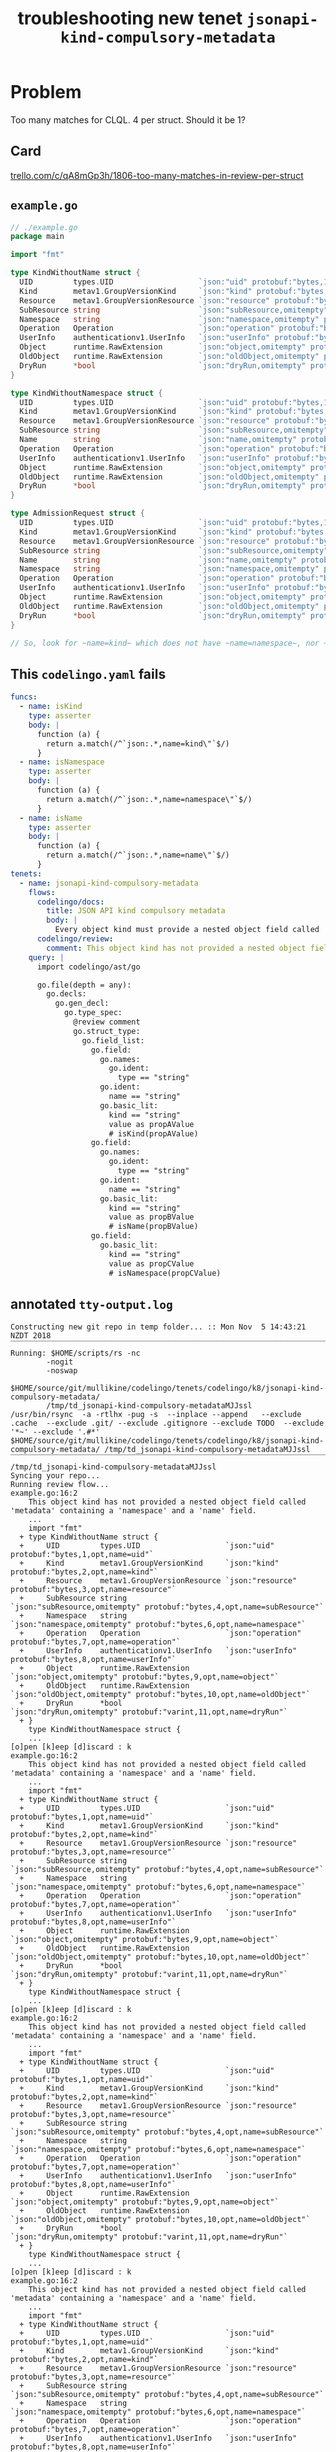 #+TITLE: troubleshooting new tenet ~jsonapi-kind-compulsory-metadata~
#+HTML_HEAD: <link rel="stylesheet" type="text/css" href="https://mullikine.github.io/org-main.css"/>
#+HTML_HEAD: <link rel="stylesheet" type="text/css" href="https://mullikine.github.io/magit.css"/>

* Problem
Too many matches for CLQL. 4 per struct.
Should it be 1?

** Card
[[https://trello.com/c/qA8mGp3h/1806-too-many-matches-in-review-per-struct][trello.com/c/qA8mGp3h/1806-too-many-matches-in-review-per-struct]]

** ~example.go~
#+BEGIN_SRC go
  // ./example.go
  package main
  
  import "fmt"
  
  type KindWithoutName struct {
  	UID         types.UID                   `json:"uid" protobuf:"bytes,1,opt,name=uid"`
  	Kind        metav1.GroupVersionKind     `json:"kind" protobuf:"bytes,2,opt,name=kind"`
  	Resource    metav1.GroupVersionResource `json:"resource" protobuf:"bytes,3,opt,name=resource"`
  	SubResource string                      `json:"subResource,omitempty" protobuf:"bytes,4,opt,name=subResource"`
  	Namespace   string                      `json:"namespace,omitempty" protobuf:"bytes,6,opt,name=namespace"`
  	Operation   Operation                   `json:"operation" protobuf:"bytes,7,opt,name=operation"`
  	UserInfo    authenticationv1.UserInfo   `json:"userInfo" protobuf:"bytes,8,opt,name=userInfo"`
  	Object      runtime.RawExtension        `json:"object,omitempty" protobuf:"bytes,9,opt,name=object"`
  	OldObject   runtime.RawExtension        `json:"oldObject,omitempty" protobuf:"bytes,10,opt,name=oldObject"`
  	DryRun      *bool                       `json:"dryRun,omitempty" protobuf:"varint,11,opt,name=dryRun"`
  }
  
  type KindWithoutNamespace struct {
  	UID         types.UID                   `json:"uid" protobuf:"bytes,1,opt,name=uid"`
  	Kind        metav1.GroupVersionKind     `json:"kind" protobuf:"bytes,2,opt,name=kind"`
  	Resource    metav1.GroupVersionResource `json:"resource" protobuf:"bytes,3,opt,name=resource"`
  	SubResource string                      `json:"subResource,omitempty" protobuf:"bytes,4,opt,name=subResource"`
  	Name        string                      `json:"name,omitempty" protobuf:"bytes,5,opt,name=name"`
  	Operation   Operation                   `json:"operation" protobuf:"bytes,7,opt,name=operation"`
  	UserInfo    authenticationv1.UserInfo   `json:"userInfo" protobuf:"bytes,8,opt,name=userInfo"`
  	Object      runtime.RawExtension        `json:"object,omitempty" protobuf:"bytes,9,opt,name=object"`
  	OldObject   runtime.RawExtension        `json:"oldObject,omitempty" protobuf:"bytes,10,opt,name=oldObject"`
  	DryRun      *bool                       `json:"dryRun,omitempty" protobuf:"varint,11,opt,name=dryRun"`
  }
  
  type AdmissionRequest struct {
  	UID         types.UID                   `json:"uid" protobuf:"bytes,1,opt,name=uid"`
  	Kind        metav1.GroupVersionKind     `json:"kind" protobuf:"bytes,2,opt,name=kind"`
  	Resource    metav1.GroupVersionResource `json:"resource" protobuf:"bytes,3,opt,name=resource"`
  	SubResource string                      `json:"subResource,omitempty" protobuf:"bytes,4,opt,name=subResource"`
  	Name        string                      `json:"name,omitempty" protobuf:"bytes,5,opt,name=name"`
  	Namespace   string                      `json:"namespace,omitempty" protobuf:"bytes,6,opt,name=namespace"`
  	Operation   Operation                   `json:"operation" protobuf:"bytes,7,opt,name=operation"`
  	UserInfo    authenticationv1.UserInfo   `json:"userInfo" protobuf:"bytes,8,opt,name=userInfo"`
  	Object      runtime.RawExtension        `json:"object,omitempty" protobuf:"bytes,9,opt,name=object"`
  	OldObject   runtime.RawExtension        `json:"oldObject,omitempty" protobuf:"bytes,10,opt,name=oldObject"`
  	DryRun      *bool                       `json:"dryRun,omitempty" protobuf:"varint,11,opt,name=dryRun"`
  }
  
  // So, look for ~name=kind~ which does not have ~name=namespace~, nor ~name=name~.
  
#+END_SRC

** This ~codelingo.yaml~ fails
#+BEGIN_SRC yaml
  funcs:
    - name: isKind
      type: asserter
      body: |
        function (a) {
          return a.match(/^`json:.*,name=kind\"`$/)
        }
    - name: isNamespace
      type: asserter
      body: |
        function (a) {
          return a.match(/^`json:.*,name=namespace\"`$/)
        }
    - name: isName
      type: asserter
      body: |
        function (a) {
          return a.match(/^`json:.*,name=name\"`$/)
        }
  tenets:
    - name: jsonapi-kind-compulsory-metadata
      flows:
        codelingo/docs:
          title: JSON API kind compulsory metadata
          body: |
            Every object kind must provide a nested object field called 'metadata' that contains both a 'namespace' and a 'name' field.
        codelingo/review:
          comment: This object kind has not provided a nested object field called 'metadata' containing a 'namespace' and a 'name' field.
      query: |
        import codelingo/ast/go
              
        go.file(depth = any):
          go.decls:
            go.gen_decl:
              go.type_spec:
                @review comment
                go.struct_type:
                  go.field_list:
                    go.field:
                      go.names:
                        go.ident:
                          type == "string"
                      go.ident:
                        name == "string"
                      go.basic_lit:
                        kind == "string"
                        value as propAValue
                        # isKind(propAValue)
                    go.field:
                      go.names:
                        go.ident:
                          type == "string"
                      go.ident:
                        name == "string"
                      go.basic_lit:
                        kind == "string"
                        value as propBValue
                        # isName(propBValue)
                    go.field:
                      go.basic_lit:
                        kind == "string"
                        value as propCValue
                        # isNamespace(propCValue)
#+END_SRC

** annotated ~tty-output.log~
#+BEGIN_SRC text
  Constructing new git repo in temp folder... :: Mon Nov  5 14:43:21 NZDT 2018
  ‾‾‾‾‾‾‾‾‾‾‾‾‾‾‾‾‾‾‾‾‾‾‾‾‾‾‾‾‾‾‾‾‾‾‾‾‾‾‾‾‾‾‾‾‾‾‾‾‾‾‾‾‾‾‾‾‾‾‾‾‾‾‾‾‾‾‾‾‾‾‾‾‾‾‾‾
  Running: $HOME/scripts/rs -nc
          -nogit
          -noswap
          $HOME/source/git/mullikine/codelingo/tenets/codelingo/k8/jsonapi-kind-compulsory-metadata/
          /tmp/td_jsonapi-kind-compulsory-metadataMJJssl
  /usr/bin/rsync  -a -rtlhx -pug -s  --inplace --append   --exclude .cache  --exclude .git/ --exclude .gitignore --exclude TODO  --exclude '*~' --exclude '.#*'  $HOME/source/git/mullikine/codelingo/tenets/codelingo/k8/jsonapi-kind-compulsory-metadata/ /tmp/td_jsonapi-kind-compulsory-metadataMJJssl
  ‾‾‾‾‾‾‾‾‾‾‾‾‾‾‾‾‾‾‾‾‾‾‾‾‾‾‾‾‾‾‾‾‾‾‾‾‾‾‾‾‾‾‾‾‾‾‾‾‾‾‾‾‾‾‾‾‾‾‾‾‾‾‾‾‾‾‾‾‾‾‾‾‾‾‾‾‾‾‾‾‾‾‾‾‾‾‾‾‾‾‾‾‾‾‾‾‾‾‾‾‾‾‾‾‾‾‾‾‾‾‾‾‾‾‾‾‾‾‾‾‾‾‾‾‾‾‾‾‾‾‾‾‾‾‾‾‾‾‾‾‾‾‾‾‾‾‾‾‾‾‾‾‾‾‾‾‾‾‾‾‾‾‾‾‾‾‾‾‾‾‾‾‾‾‾‾‾‾‾‾‾‾‾‾‾‾‾‾‾‾‾‾‾‾‾‾‾‾‾‾‾‾‾‾‾‾‾‾‾‾‾‾‾‾‾‾‾‾‾‾‾‾‾‾‾‾‾‾‾‾‾‾‾‾‾‾‾‾‾‾‾‾‾‾‾‾‾‾‾‾‾‾‾‾‾‾‾‾‾‾‾‾‾‾‾‾‾‾‾‾‾‾‾‾‾‾‾‾‾‾‾‾‾‾‾‾‾‾‾‾‾‾‾‾‾‾
  /tmp/td_jsonapi-kind-compulsory-metadataMJJssl
  Syncing your repo...
  Running review flow...
  example.go:16:2
      This object kind has not provided a nested object field called 'metadata' containing a 'namespace' and a 'name' field.
      ...
      import "fmt"
    + type KindWithoutName struct {
    +     UID         types.UID                   `json:"uid" protobuf:"bytes,1,opt,name=uid"`
    +     Kind        metav1.GroupVersionKind     `json:"kind" protobuf:"bytes,2,opt,name=kind"`
    +     Resource    metav1.GroupVersionResource `json:"resource" protobuf:"bytes,3,opt,name=resource"`
    +     SubResource string                      `json:"subResource,omitempty" protobuf:"bytes,4,opt,name=subResource"`
    +     Namespace   string                      `json:"namespace,omitempty" protobuf:"bytes,6,opt,name=namespace"`
    +     Operation   Operation                   `json:"operation" protobuf:"bytes,7,opt,name=operation"`
    +     UserInfo    authenticationv1.UserInfo   `json:"userInfo" protobuf:"bytes,8,opt,name=userInfo"`
    +     Object      runtime.RawExtension        `json:"object,omitempty" protobuf:"bytes,9,opt,name=object"`
    +     OldObject   runtime.RawExtension        `json:"oldObject,omitempty" protobuf:"bytes,10,opt,name=oldObject"`
    +     DryRun      *bool                       `json:"dryRun,omitempty" protobuf:"varint,11,opt,name=dryRun"`
    + }
      type KindWithoutNamespace struct {
      ...
  [o]pen [k]eep [d]iscard : k
  example.go:16:2
      This object kind has not provided a nested object field called 'metadata' containing a 'namespace' and a 'name' field.
      ...
      import "fmt"
    + type KindWithoutName struct {
    +     UID         types.UID                   `json:"uid" protobuf:"bytes,1,opt,name=uid"`
    +     Kind        metav1.GroupVersionKind     `json:"kind" protobuf:"bytes,2,opt,name=kind"`
    +     Resource    metav1.GroupVersionResource `json:"resource" protobuf:"bytes,3,opt,name=resource"`
    +     SubResource string                      `json:"subResource,omitempty" protobuf:"bytes,4,opt,name=subResource"`
    +     Namespace   string                      `json:"namespace,omitempty" protobuf:"bytes,6,opt,name=namespace"`
    +     Operation   Operation                   `json:"operation" protobuf:"bytes,7,opt,name=operation"`
    +     UserInfo    authenticationv1.UserInfo   `json:"userInfo" protobuf:"bytes,8,opt,name=userInfo"`
    +     Object      runtime.RawExtension        `json:"object,omitempty" protobuf:"bytes,9,opt,name=object"`
    +     OldObject   runtime.RawExtension        `json:"oldObject,omitempty" protobuf:"bytes,10,opt,name=oldObject"`
    +     DryRun      *bool                       `json:"dryRun,omitempty" protobuf:"varint,11,opt,name=dryRun"`
    + }
      type KindWithoutNamespace struct {
      ...
  [o]pen [k]eep [d]iscard : k
  example.go:16:2
      This object kind has not provided a nested object field called 'metadata' containing a 'namespace' and a 'name' field.
      ...
      import "fmt"
    + type KindWithoutName struct {
    +     UID         types.UID                   `json:"uid" protobuf:"bytes,1,opt,name=uid"`
    +     Kind        metav1.GroupVersionKind     `json:"kind" protobuf:"bytes,2,opt,name=kind"`
    +     Resource    metav1.GroupVersionResource `json:"resource" protobuf:"bytes,3,opt,name=resource"`
    +     SubResource string                      `json:"subResource,omitempty" protobuf:"bytes,4,opt,name=subResource"`
    +     Namespace   string                      `json:"namespace,omitempty" protobuf:"bytes,6,opt,name=namespace"`
    +     Operation   Operation                   `json:"operation" protobuf:"bytes,7,opt,name=operation"`
    +     UserInfo    authenticationv1.UserInfo   `json:"userInfo" protobuf:"bytes,8,opt,name=userInfo"`
    +     Object      runtime.RawExtension        `json:"object,omitempty" protobuf:"bytes,9,opt,name=object"`
    +     OldObject   runtime.RawExtension        `json:"oldObject,omitempty" protobuf:"bytes,10,opt,name=oldObject"`
    +     DryRun      *bool                       `json:"dryRun,omitempty" protobuf:"varint,11,opt,name=dryRun"`
    + }
      type KindWithoutNamespace struct {
      ...
  [o]pen [k]eep [d]iscard : k
  example.go:16:2
      This object kind has not provided a nested object field called 'metadata' containing a 'namespace' and a 'name' field.
      ...
      import "fmt"
    + type KindWithoutName struct {
    +     UID         types.UID                   `json:"uid" protobuf:"bytes,1,opt,name=uid"`
    +     Kind        metav1.GroupVersionKind     `json:"kind" protobuf:"bytes,2,opt,name=kind"`
    +     Resource    metav1.GroupVersionResource `json:"resource" protobuf:"bytes,3,opt,name=resource"`
    +     SubResource string                      `json:"subResource,omitempty" protobuf:"bytes,4,opt,name=subResource"`
    +     Namespace   string                      `json:"namespace,omitempty" protobuf:"bytes,6,opt,name=namespace"`
    +     Operation   Operation                   `json:"operation" protobuf:"bytes,7,opt,name=operation"`
    +     UserInfo    authenticationv1.UserInfo   `json:"userInfo" protobuf:"bytes,8,opt,name=userInfo"`
    +     Object      runtime.RawExtension        `json:"object,omitempty" protobuf:"bytes,9,opt,name=object"`
    +     OldObject   runtime.RawExtension        `json:"oldObject,omitempty" protobuf:"bytes,10,opt,name=oldObject"`
    +     DryRun      *bool                       `json:"dryRun,omitempty" protobuf:"varint,11,opt,name=dryRun"`
    + }
      type KindWithoutNamespace struct {
      ...
  [o]pen [k]eep [d]iscard : k
  example.go:43:2
      This object kind has not provided a nested object field called 'metadata' containing a 'namespace' and a 'name' field.
      ...
      }
    + type AdmissionRequest struct {
    +     UID         types.UID                   `json:"uid" protobuf:"bytes,1,opt,name=uid"`
    +     Kind        metav1.GroupVersionKind     `json:"kind" protobuf:"bytes,2,opt,name=kind"`
    +     Resource    metav1.GroupVersionResource `json:"resource" protobuf:"bytes,3,opt,name=resource"`
    +     SubResource string                      `json:"subResource,omitempty" protobuf:"bytes,4,opt,name=subResource"`
    +     Name        string                      `json:"name,omitempty" protobuf:"bytes,5,opt,name=name"`
    +     Namespace   string                      `json:"namespace,omitempty" protobuf:"bytes,6,opt,name=namespace"`
    +     Operation   Operation                   `json:"operation" protobuf:"bytes,7,opt,name=operation"`
    +     UserInfo    authenticationv1.UserInfo   `json:"userInfo" protobuf:"bytes,8,opt,name=userInfo"`
    +     Object      runtime.RawExtension        `json:"object,omitempty" protobuf:"bytes,9,opt,name=object"`
    +     OldObject   runtime.RawExtension        `json:"oldObject,omitempty" protobuf:"bytes,10,opt,name=oldObject"`
    +     DryRun      *bool                       `json:"dryRun,omitempty" protobuf:"varint,11,opt,name=dryRun"`
    + }
      // So, look for ~name=kind~ which does not have ~name=namespace~, nor ~name=name~.
      ...
  [o]pen [k]eep [d]iscard : k
  example.go:43:2
      This object kind has not provided a nested object field called 'metadata' containing a 'namespace' and a 'name' field.
      ...
      }
    + type AdmissionRequest struct {
    +     UID         types.UID                   `json:"uid" protobuf:"bytes,1,opt,name=uid"`
    +     Kind        metav1.GroupVersionKind     `json:"kind" protobuf:"bytes,2,opt,name=kind"`
    +     Resource    metav1.GroupVersionResource `json:"resource" protobuf:"bytes,3,opt,name=resource"`
    +     SubResource string                      `json:"subResource,omitempty" protobuf:"bytes,4,opt,name=subResource"`
    +     Name        string                      `json:"name,omitempty" protobuf:"bytes,5,opt,name=name"`
    +     Namespace   string                      `json:"namespace,omitempty" protobuf:"bytes,6,opt,name=namespace"`
    +     Operation   Operation                   `json:"operation" protobuf:"bytes,7,opt,name=operation"`
    +     UserInfo    authenticationv1.UserInfo   `json:"userInfo" protobuf:"bytes,8,opt,name=userInfo"`
    +     Object      runtime.RawExtension        `json:"object,omitempty" protobuf:"bytes,9,opt,name=object"`
    +     OldObject   runtime.RawExtension        `json:"oldObject,omitempty" protobuf:"bytes,10,opt,name=oldObject"`
    +     DryRun      *bool                       `json:"dryRun,omitempty" protobuf:"varint,11,opt,name=dryRun"`
    + }
      // So, look for ~name=kind~ which does not have ~name=namespace~, nor ~name=name~.
      ...
  [o]pen [k]eep [d]iscard : k
  example.go:43:2
      This object kind has not provided a nested object field called 'metadata' containing a 'namespace' and a 'name' field.
      ...
      }
    + type AdmissionRequest struct {
    +     UID         types.UID                   `json:"uid" protobuf:"bytes,1,opt,name=uid"`
    +     Kind        metav1.GroupVersionKind     `json:"kind" protobuf:"bytes,2,opt,name=kind"`
    +     Resource    metav1.GroupVersionResource `json:"resource" protobuf:"bytes,3,opt,name=resource"`
    +     SubResource string                      `json:"subResource,omitempty" protobuf:"bytes,4,opt,name=subResource"`
    +     Name        string                      `json:"name,omitempty" protobuf:"bytes,5,opt,name=name"`
    +     Namespace   string                      `json:"namespace,omitempty" protobuf:"bytes,6,opt,name=namespace"`
    +     Operation   Operation                   `json:"operation" protobuf:"bytes,7,opt,name=operation"`
    +     UserInfo    authenticationv1.UserInfo   `json:"userInfo" protobuf:"bytes,8,opt,name=userInfo"`
    +     Object      runtime.RawExtension        `json:"object,omitempty" protobuf:"bytes,9,opt,name=object"`
    +     OldObject   runtime.RawExtension        `json:"oldObject,omitempty" protobuf:"bytes,10,opt,name=oldObject"`
    +     DryRun      *bool                       `json:"dryRun,omitempty" protobuf:"varint,11,opt,name=dryRun"`
    + }
      // So, look for ~name=kind~ which does not have ~name=namespace~, nor ~name=name~.
      ...
  [o]pen [k]eep [d]iscard : k
  example.go:43:2
      This object kind has not provided a nested object field called 'metadata' containing a 'namespace' and a 'name' field.
      ...
      }
    + type AdmissionRequest struct {
    +     UID         types.UID                   `json:"uid" protobuf:"bytes,1,opt,name=uid"`
    +     Kind        metav1.GroupVersionKind     `json:"kind" protobuf:"bytes,2,opt,name=kind"`
    +     Resource    metav1.GroupVersionResource `json:"resource" protobuf:"bytes,3,opt,name=resource"`
    +     SubResource string                      `json:"subResource,omitempty" protobuf:"bytes,4,opt,name=subResource"`
    +     Name        string                      `json:"name,omitempty" protobuf:"bytes,5,opt,name=name"`
    +     Namespace   string                      `json:"namespace,omitempty" protobuf:"bytes,6,opt,name=namespace"`
    +     Operation   Operation                   `json:"operation" protobuf:"bytes,7,opt,name=operation"`
    +     UserInfo    authenticationv1.UserInfo   `json:"userInfo" protobuf:"bytes,8,opt,name=userInfo"`
    +     Object      runtime.RawExtension        `json:"object,omitempty" protobuf:"bytes,9,opt,name=object"`
    +     OldObject   runtime.RawExtension        `json:"oldObject,omitempty" protobuf:"bytes,10,opt,name=oldObject"`
    +     DryRun      *bool                       `json:"dryRun,omitempty" protobuf:"varint,11,opt,name=dryRun"`
    + }
      // So, look for ~name=kind~ which does not have ~name=namespace~, nor ~name=name~.
      ...
  [o]pen [k]eep [d]iscard : k
  example.go:43:2
      This object kind has not provided a nested object field called 'metadata' containing a 'namespace' and a 'name' field.
      ...
      }
    + type AdmissionRequest struct {
    +     UID         types.UID                   `json:"uid" protobuf:"bytes,1,opt,name=uid"`
    +     Kind        metav1.GroupVersionKind     `json:"kind" protobuf:"bytes,2,opt,name=kind"`
    +     Resource    metav1.GroupVersionResource `json:"resource" protobuf:"bytes,3,opt,name=resource"`
    +     SubResource string                      `json:"subResource,omitempty" protobuf:"bytes,4,opt,name=subResource"`
    +     Name        string                      `json:"name,omitempty" protobuf:"bytes,5,opt,name=name"`
    +     Namespace   string                      `json:"namespace,omitempty" protobuf:"bytes,6,opt,name=namespace"`
    +     Operation   Operation                   `json:"operation" protobuf:"bytes,7,opt,name=operation"`
    +     UserInfo    authenticationv1.UserInfo   `json:"userInfo" protobuf:"bytes,8,opt,name=userInfo"`
    +     Object      runtime.RawExtension        `json:"object,omitempty" protobuf:"bytes,9,opt,name=object"`
    +     OldObject   runtime.RawExtension        `json:"oldObject,omitempty" protobuf:"bytes,10,opt,name=oldObject"`
    +     DryRun      *bool                       `json:"dryRun,omitempty" protobuf:"varint,11,opt,name=dryRun"`
    + }
      // So, look for ~name=kind~ which does not have ~name=namespace~, nor ~name=name~.
      ...
  [o]pen [k]eep [d]iscard : k
  example.go:43:2
      This object kind has not provided a nested object field called 'metadata' containing a 'namespace' and a 'name' field.
      ...
      }
    + type AdmissionRequest struct {
    +     UID         types.UID                   `json:"uid" protobuf:"bytes,1,opt,name=uid"`
    +     Kind        metav1.GroupVersionKind     `json:"kind" protobuf:"bytes,2,opt,name=kind"`
    +     Resource    metav1.GroupVersionResource `json:"resource" protobuf:"bytes,3,opt,name=resource"`
    +     SubResource string                      `json:"subResource,omitempty" protobuf:"bytes,4,opt,name=subResource"`
    +     Name        string                      `json:"name,omitempty" protobuf:"bytes,5,opt,name=name"`
    +     Namespace   string                      `json:"namespace,omitempty" protobuf:"bytes,6,opt,name=namespace"`
    +     Operation   Operation                   `json:"operation" protobuf:"bytes,7,opt,name=operation"`
    +     UserInfo    authenticationv1.UserInfo   `json:"userInfo" protobuf:"bytes,8,opt,name=userInfo"`
    +     Object      runtime.RawExtension        `json:"object,omitempty" protobuf:"bytes,9,opt,name=object"`
    +     OldObject   runtime.RawExtension        `json:"oldObject,omitempty" protobuf:"bytes,10,opt,name=oldObject"`
    +     DryRun      *bool                       `json:"dryRun,omitempty" protobuf:"varint,11,opt,name=dryRun"`
    + }
      // So, look for ~name=kind~ which does not have ~name=namespace~, nor ~name=name~.
      ...
  [o]pen [k]eep [d]iscard : k
  example.go:43:2
      This object kind has not provided a nested object field called 'metadata' containing a 'namespace' and a 'name' field.
      ...
      }
    + type AdmissionRequest struct {
    +     UID         types.UID                   `json:"uid" protobuf:"bytes,1,opt,name=uid"`
    +     Kind        metav1.GroupVersionKind     `json:"kind" protobuf:"bytes,2,opt,name=kind"`
    +     Resource    metav1.GroupVersionResource `json:"resource" protobuf:"bytes,3,opt,name=resource"`
    +     SubResource string                      `json:"subResource,omitempty" protobuf:"bytes,4,opt,name=subResource"`
    +     Name        string                      `json:"name,omitempty" protobuf:"bytes,5,opt,name=name"`
    +     Namespace   string                      `json:"namespace,omitempty" protobuf:"bytes,6,opt,name=namespace"`
    +     Operation   Operation                   `json:"operation" protobuf:"bytes,7,opt,name=operation"`
    +     UserInfo    authenticationv1.UserInfo   `json:"userInfo" protobuf:"bytes,8,opt,name=userInfo"`
    +     Object      runtime.RawExtension        `json:"object,omitempty" protobuf:"bytes,9,opt,name=object"`
    +     OldObject   runtime.RawExtension        `json:"oldObject,omitempty" protobuf:"bytes,10,opt,name=oldObject"`
    +     DryRun      *bool                       `json:"dryRun,omitempty" protobuf:"varint,11,opt,name=dryRun"`
    + }
      // So, look for ~name=kind~ which does not have ~name=namespace~, nor ~name=name~.
      ...
  [o]pen [k]eep [d]iscard : k
  example.go:43:2
      This object kind has not provided a nested object field called 'metadata' containing a 'namespace' and a 'name' field.
      ...
      }
    + type AdmissionRequest struct {
    +     UID         types.UID                   `json:"uid" protobuf:"bytes,1,opt,name=uid"`
    +     Kind        metav1.GroupVersionKind     `json:"kind" protobuf:"bytes,2,opt,name=kind"`
    +     Resource    metav1.GroupVersionResource `json:"resource" protobuf:"bytes,3,opt,name=resource"`
    +     SubResource string                      `json:"subResource,omitempty" protobuf:"bytes,4,opt,name=subResource"`
    +     Name        string                      `json:"name,omitempty" protobuf:"bytes,5,opt,name=name"`
    +     Namespace   string                      `json:"namespace,omitempty" protobuf:"bytes,6,opt,name=namespace"`
    +     Operation   Operation                   `json:"operation" protobuf:"bytes,7,opt,name=operation"`
    +     UserInfo    authenticationv1.UserInfo   `json:"userInfo" protobuf:"bytes,8,opt,name=userInfo"`
    +     Object      runtime.RawExtension        `json:"object,omitempty" protobuf:"bytes,9,opt,name=object"`
    +     OldObject   runtime.RawExtension        `json:"oldObject,omitempty" protobuf:"bytes,10,opt,name=oldObject"`
    +     DryRun      *bool                       `json:"dryRun,omitempty" protobuf:"varint,11,opt,name=dryRun"`
    + }
      // So, look for ~name=kind~ which does not have ~name=namespace~, nor ~name=name~.
      ...
  [o]pen [k]eep [d]iscard : k
  example.go:29:2
      This object kind has not provided a nested object field called 'metadata' containing a 'namespace' and a 'name' field.
      ...
      }
    + type KindWithoutNamespace struct {
    +     UID         types.UID                   `json:"uid" protobuf:"bytes,1,opt,name=uid"`
    +     Kind        metav1.GroupVersionKind     `json:"kind" protobuf:"bytes,2,opt,name=kind"`
    +     Resource    metav1.GroupVersionResource `json:"resource" protobuf:"bytes,3,opt,name=resource"`
    +     SubResource string                      `json:"subResource,omitempty" protobuf:"bytes,4,opt,name=subResource"`
    +     Name        string                      `json:"name,omitempty" protobuf:"bytes,5,opt,name=name"`
    +     Operation   Operation                   `json:"operation" protobuf:"bytes,7,opt,name=operation"`
    +     UserInfo    authenticationv1.UserInfo   `json:"userInfo" protobuf:"bytes,8,opt,name=userInfo"`
    +     Object      runtime.RawExtension        `json:"object,omitempty" protobuf:"bytes,9,opt,name=object"`
    +     OldObject   runtime.RawExtension        `json:"oldObject,omitempty" protobuf:"bytes,10,opt,name=oldObject"`
    +     DryRun      *bool                       `json:"dryRun,omitempty" protobuf:"varint,11,opt,name=dryRun"`
    + }
      type AdmissionRequest struct {
      ...
  [o]pen [k]eep [d]iscard : k
  example.go:29:2
      This object kind has not provided a nested object field called 'metadata' containing a 'namespace' and a 'name' field.
      ...
      }
    + type KindWithoutNamespace struct {
    +     UID         types.UID                   `json:"uid" protobuf:"bytes,1,opt,name=uid"`
    +     Kind        metav1.GroupVersionKind     `json:"kind" protobuf:"bytes,2,opt,name=kind"`
    +     Resource    metav1.GroupVersionResource `json:"resource" protobuf:"bytes,3,opt,name=resource"`
    +     SubResource string                      `json:"subResource,omitempty" protobuf:"bytes,4,opt,name=subResource"`
    +     Name        string                      `json:"name,omitempty" protobuf:"bytes,5,opt,name=name"`
    +     Operation   Operation                   `json:"operation" protobuf:"bytes,7,opt,name=operation"`
    +     UserInfo    authenticationv1.UserInfo   `json:"userInfo" protobuf:"bytes,8,opt,name=userInfo"`
    +     Object      runtime.RawExtension        `json:"object,omitempty" protobuf:"bytes,9,opt,name=object"`
    +     OldObject   runtime.RawExtension        `json:"oldObject,omitempty" protobuf:"bytes,10,opt,name=oldObject"`
    +     DryRun      *bool                       `json:"dryRun,omitempty" protobuf:"varint,11,opt,name=dryRun"`
    + }
      type AdmissionRequest struct {
      ...
  [o]pen [k]eep [d]iscard : k
  example.go:29:2
      This object kind has not provided a nested object field called 'metadata' containing a 'namespace' and a 'name' field.
      ...
      }
    + type KindWithoutNamespace struct {
    +     UID         types.UID                   `json:"uid" protobuf:"bytes,1,opt,name=uid"`
    +     Kind        metav1.GroupVersionKind     `json:"kind" protobuf:"bytes,2,opt,name=kind"`
    +     Resource    metav1.GroupVersionResource `json:"resource" protobuf:"bytes,3,opt,name=resource"`
    +     SubResource string                      `json:"subResource,omitempty" protobuf:"bytes,4,opt,name=subResource"`
    +     Name        string                      `json:"name,omitempty" protobuf:"bytes,5,opt,name=name"`
    +     Operation   Operation                   `json:"operation" protobuf:"bytes,7,opt,name=operation"`
    +     UserInfo    authenticationv1.UserInfo   `json:"userInfo" protobuf:"bytes,8,opt,name=userInfo"`
    +     Object      runtime.RawExtension        `json:"object,omitempty" protobuf:"bytes,9,opt,name=object"`
    +     OldObject   runtime.RawExtension        `json:"oldObject,omitempty" protobuf:"bytes,10,opt,name=oldObject"`
    +     DryRun      *bool                       `json:"dryRun,omitempty" protobuf:"varint,11,opt,name=dryRun"`
    + }
      type AdmissionRequest struct {
      ...
  [o]pen [k]eep [d]iscard : k
  Done! 15 issues found.
  review finished
  Reformulate?
  working_dir (loop): /tmp/td_jsonapi-kind-compulsory-metadataMJJssl
  : B
  working_dir: /tmp/td_jsonapi-kind-compulsory-metadataMJJssl
  Continue?
#+END_SRC

** repository info
| tenet source                                                                     |
|----------------------------------------------------------------------------------|
| [[https://github.com/mullikine/tenets/blob/master/blog/jsonapi-kind-compulsory-metadata][tenets/blog/jsonapi-kind-compulsory-metadata at master  mullikine/tenets  GitHub]] |

| org                                                                                       |
|-------------------------------------------------------------------------------------------|
| [[https://mullikine.github.io/codelingo/troubleshooting/tenets/jsonapi-kind-compulsory-metadata.org][mullikine.github.io/codelingo/troubleshooting/tenets/jsonapi-kind-compulsory-metadata.org]] |

** repo state
+ url :: https://github.com/codelingo/codelingo/blob/master

| command        | value                                    |
|----------------+------------------------------------------|
| cat /etc/issue | Ubuntu 16.04.4 LTS \n \l                 |
| vc url         | https://github.com/codelingo/codelingo   |
| vc get-hash    | a1fb7b5ce6e792dc8d66270a9501e6c2219b14de |
| vc branch      | master                                   |
| go version     | go version go1.11.1 linux/amd64          |

*** recent commits
#+BEGIN_SRC text
  commit a1fb7b5ce6e792dc8d66270a9501e6c2219b14de
  Merge: c307805 ba4ce54
  Author: Jesse Meek <jesse@lingo.reviews>
  
      Merge pull request #162 from waigani/fixes
  
  commit ba4ce5432e9b8243db67f66a0793a3fc1efb4bb3
  Author: codelingo <hello@codelingo.io>
  
      Add review flow to test Tenet
#+END_SRC

** repo state
+ url :: git@github.com:mullikine/lingo/blob/master

| command        | value                                    |
|----------------+------------------------------------------|
| cat /etc/issue | Ubuntu 16.04.4 LTS \n \l                 |
| vc url         | git@github.com:mullikine/lingo           |
| vc get-hash    | 88ea7cd829c5368c565e143a1395946fc83f0d2d |
| vc branch      | master                                   |
| go version     | go version go1.11.1 linux/amd64          |

*** recent commits
#+BEGIN_SRC text
  commit 88ea7cd829c5368c565e143a1395946fc83f0d2d
  Author: Emerson Wood <13581922+emersonwood@users.noreply.github.com>
  
      Update version v0.7.2 (#433)
  
  commit 9322dc849176903ad1e543f16edff82c0cccd0ea
  Merge: 5660a4b 35e69f7
  Author: BlakeMScurr <blake@codelingo.io>
  
      Merge pull request #399 from BlakeMScurr/update-default
#+END_SRC
